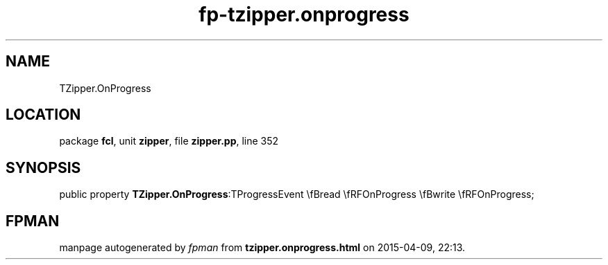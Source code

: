 .\" file autogenerated by fpman
.TH "fp-tzipper.onprogress" 3 "2014-03-14" "fpman" "Free Pascal Programmer's Manual"
.SH NAME
TZipper.OnProgress
.SH LOCATION
package \fBfcl\fR, unit \fBzipper\fR, file \fBzipper.pp\fR, line 352
.SH SYNOPSIS
public property  \fBTZipper.OnProgress\fR:TProgressEvent \\fBread \\fRFOnProgress \\fBwrite \\fRFOnProgress;
.SH FPMAN
manpage autogenerated by \fIfpman\fR from \fBtzipper.onprogress.html\fR on 2015-04-09, 22:13.

